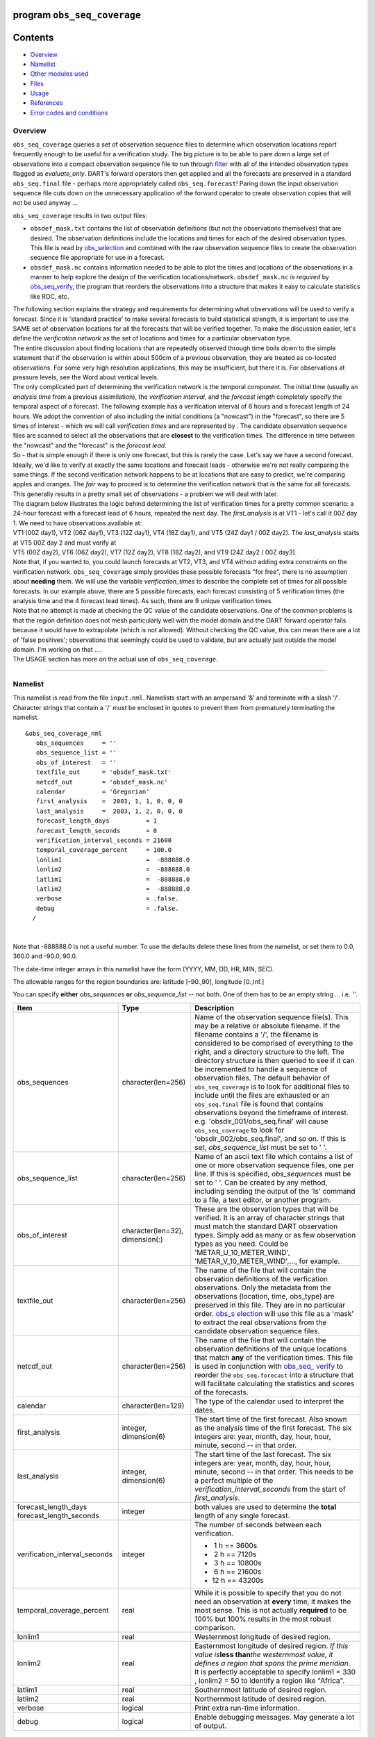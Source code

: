 program ``obs_seq_coverage``
============================

Contents
========

-  `Overview <#overview>`__
-  `Namelist <#namelist>`__
-  `Other modules used <#other_modules_used>`__
-  `Files <#files>`__
-  `Usage <#usage>`__
-  `References <#references>`__
-  `Error codes and conditions <#error_codes_and_conditions>`__

Overview
--------

``obs_seq_coverage`` queries a set of observation sequence files to determine which observation locations report
frequently enough to be useful for a verification study. The big picture is to be able to pare down a large set of
observations into a compact observation sequence file to run through
`filter </assimilation_code/programs/filter/filter.html>`__ with all of the intended observation types flagged as
*evaluate_only*. DART's forward operators then get applied and all the forecasts are preserved in a standard
``obs_seq.final`` file - perhaps more appropriately called ``obs_seq.forecast``! Paring down the input observation
sequence file cuts down on the unnecessary application of the forward operator to create observation copies that will
not be used anyway ...

|forecast evaluation schematic|

``obs_seq_coverage`` results in two output files:

-  ``obsdef_mask.txt`` contains the list of observation definitions (but not the observations themselves) that are
   desired. The observation definitions include the locations and times for each of the desired observation types. This
   file is read by `obs_selection </assimilation_code/programs/obs_selection/obs_selection.html>`__ and combined with
   the raw observation sequence files to create the observation sequence file appropriate for use in a forecast.
-  ``obsdef_mask.nc`` contains information needed to be able to plot the times and locations of the observations in a
   manner to help explore the design of the verification locations/network. ``obsdef_mask.nc`` is *required* by
   `obs_seq_verify </assimilation_code/programs/obs_seq_verify/obs_seq_verify.html>`__, the program that reorders the
   observations into a structure that makes it easy to calculate statistics like ROC, etc.

| The following section explains the strategy and requirements for determining what observations will be used to verify
  a forecast. Since it is 'standard practice' to make several forecasts to build statistical strength, it is important
  to use the SAME set of observation locations for all the forecasts that will be verified together. To make the
  discussion easier, let's define the *verification network* as the set of locations and times for a particular
  observation type.
| The entire discussion about finding locations that are repeatedly observed through time boils down to the simple
  statement that if the observation is within about 500cm of a previous observation, they are treated as co-located
  observations. For some very high resolution applications, this may be insufficient, but there it is. For observations
  at pressure levels, see the Word about vertical levels.
| The only complicated part of determining the verification network is the temporal component. The initial time (usually
  an *analysis time* from a previous assimilation), the *verification interval*, and the *forecast length* completely
  specify the temporal aspect of a forecast. The following example has a verification interval of 6 hours and a forecast
  length of 24 hours. We adopt the convention of also including the initial conditions (a "nowcast") in the "forecast",
  so there are 5 times of interest - which we will call *verification times* and are represented by |verification icon|.
  The candidate observation sequence files are scanned to select all the observations that are **closest** to the
  verification times. The difference in time between the "nowcast" and the "forecast" is the *forecast lead*.
| |simple forecast|
| So - that is simple enough if there is only one forecast, but this is rarely the case. Let's say we have a second
  forecast. Ideally, we'd like to verify at exactly the same locations and forecast leads - otherwise we're not really
  comparing the same things. If the second verification network happens to be at locations that are easy to predict,
  we're comparing apples and oranges. The *fair* way to proceed is to determine the verification network that is the
  same for all forecasts. This generally results in a pretty small set of observations - a problem we will deal with
  later.
| The diagram below illustrates the logic behind determining the list of verification times for a pretty common
  scenario: a 24-hour forecast with a forecast lead of 6 hours, repeated the next day. The *first_analysis* is at VT1 -
  let's call it 00Z day 1. We need to have observations available at:
| VT1 (00Z day1), VT2 (06Z day1), VT3 (12Z day1), VT4 (18Z day1), and VT5 (24Z day1 / 00Z day2). The *last_analysis*
  starts at VT5 00Z day 2 and must verify at
| VT5 (00Z day2), VT6 (06Z day2), VT7 (12Z day2), VT8 (18Z day2), and VT9 (24Z day2 / 00Z day3).
| |coverage timetable|
| Note that, if you wanted to, you could launch forecasts at VT2, VT3, and VT4 without adding extra constraints on the
  verification network. ``obs_seq_coverage`` simply provides these possible forecasts "for free", there is no assumption
  about **needing** them. We will use the variable *verification_times* to describe the complete set of times for all
  possible forecasts. In our example above, there are 5 possible forecasts, each forecast consisting of 5 verification
  times (the analysis time and the 4 forecast lead times). As such, there are 9 unique verification times.
| Note that no attempt is made at checking the QC value of the candidate observations. One of the common problems is
  that the region definition does not mesh particularly well with the model domain and the DART forward operator fails
  because it would have to extrapolate (which is not allowed). Without checking the QC value, this can mean there are a
  lot of 'false positives'; observations that seemingly could be used to validate, but are actually just outside the
  model domain. I'm working on that ....
| The USAGE section has more on the actual use of ``obs_seq_coverage``.

--------------

Namelist
--------

This namelist is read from the file ``input.nml``. Namelists start with an ampersand '&' and terminate with a slash '/'.
Character strings that contain a '/' must be enclosed in quotes to prevent them from prematurely terminating the
namelist.

::

   &obs_seq_coverage_nml
      obs_sequences     = ''
      obs_sequence_list = ''
      obs_of_interest   = ''
      textfile_out      = 'obsdef_mask.txt'
      netcdf_out        = 'obsdef_mask.nc'
      calendar          = 'Gregorian'
      first_analysis    =  2003, 1, 1, 0, 0, 0
      last_analysis     =  2003, 1, 2, 0, 0, 0
      forecast_length_days          = 1
      forecast_length_seconds       = 0
      verification_interval_seconds = 21600
      temporal_coverage_percent     = 100.0
      lonlim1                       =  -888888.0
      lonlim2                       =  -888888.0
      latlim1                       =  -888888.0
      latlim2                       =  -888888.0
      verbose                       = .false.
      debug                         = .false.
     /

| 

Note that -888888.0 is not a useful number. To use the defaults delete these lines from the namelist, or set them to
0.0, 360.0 and -90.0, 90.0.

The date-time integer arrays in this namelist have the form (YYYY, MM, DD, HR, MIN, SEC).

The allowable ranges for the region boundaries are: latitude [-90.,90], longitude [0.,Inf.]

You can specify **either** *obs_sequences* **or** *obs_sequence_list* -- not both. One of them has to be an empty string
... i.e. *''*.

.. container::

   +---------------------------------------+---------------------------------------+---------------------------------------+
   | Item                                  | Type                                  | Description                           |
   +=======================================+=======================================+=======================================+
   | obs_sequences                         | character(len=256)                    | Name of the observation sequence      |
   |                                       |                                       | file(s).                              |
   |                                       |                                       | This may be a relative or absolute    |
   |                                       |                                       | filename. If the filename contains a  |
   |                                       |                                       | '/', the filename is considered to be |
   |                                       |                                       | comprised of everything to the right, |
   |                                       |                                       | and a directory structure to the      |
   |                                       |                                       | left. The directory structure is then |
   |                                       |                                       | queried to see if it can be           |
   |                                       |                                       | incremented to handle a sequence of   |
   |                                       |                                       | observation files. The default        |
   |                                       |                                       | behavior of ``obs_seq_coverage`` is   |
   |                                       |                                       | to look for additional files to       |
   |                                       |                                       | include until the files are exhausted |
   |                                       |                                       | or an ``obs_seq.final`` file is found |
   |                                       |                                       | that contains observations beyond the |
   |                                       |                                       | timeframe of interest.                |
   |                                       |                                       | e.g. 'obsdir_001/obs_seq.final' will  |
   |                                       |                                       | cause ``obs_seq_coverage`` to look    |
   |                                       |                                       | for 'obsdir_002/obs_seq.final', and   |
   |                                       |                                       | so on.                                |
   |                                       |                                       | If this is set, *obs_sequence_list*   |
   |                                       |                                       | must be set to ' '.                   |
   +---------------------------------------+---------------------------------------+---------------------------------------+
   | obs_sequence_list                     | character(len=256)                    | Name of an ascii text file which      |
   |                                       |                                       | contains a list of one or more        |
   |                                       |                                       | observation sequence files, one per   |
   |                                       |                                       | line. If this is specified,           |
   |                                       |                                       | *obs_sequences* must be set to ' '.   |
   |                                       |                                       | Can be created by any method,         |
   |                                       |                                       | including sending the output of the   |
   |                                       |                                       | 'ls' command to a file, a text        |
   |                                       |                                       | editor, or another program.           |
   +---------------------------------------+---------------------------------------+---------------------------------------+
   | obs_of_interest                       | character(len=32), dimension(:)       | These are the observation types that  |
   |                                       |                                       | will be verified. It is an array of   |
   |                                       |                                       | character strings that must match the |
   |                                       |                                       | standard DART observation types.      |
   |                                       |                                       | Simply add as many or as few          |
   |                                       |                                       | observation types as you need. Could  |
   |                                       |                                       | be 'METAR_U_10_METER_WIND',           |
   |                                       |                                       | 'METAR_V_10_METER_WIND',..., for      |
   |                                       |                                       | example.                              |
   +---------------------------------------+---------------------------------------+---------------------------------------+
   | textfile_out                          | character(len=256)                    | The name of the file that will        |
   |                                       |                                       | contain the observation definitions   |
   |                                       |                                       | of the verfication observations. Only |
   |                                       |                                       | the metadata from the observations    |
   |                                       |                                       | (location, time, obs_type) are        |
   |                                       |                                       | preserved in this file. They are in   |
   |                                       |                                       | no particular order.                  |
   |                                       |                                       | `obs_s                                |
   |                                       |                                       | election </assimilation_code/programs |
   |                                       |                                       | /obs_selection/obs_selection.html>`__ |
   |                                       |                                       | will use this file as a 'mask' to     |
   |                                       |                                       | extract the real observations from    |
   |                                       |                                       | the candidate observation sequence    |
   |                                       |                                       | files.                                |
   +---------------------------------------+---------------------------------------+---------------------------------------+
   | netcdf_out                            | character(len=256)                    | The name of the file that will        |
   |                                       |                                       | contain the observation definitions   |
   |                                       |                                       | of the unique locations that match    |
   |                                       |                                       | **any** of the verification times.    |
   |                                       |                                       | This file is used in conjunction with |
   |                                       |                                       | `obs_seq_                             |
   |                                       |                                       | verify </assimilation_code/programs/o |
   |                                       |                                       | bs_seq_verify/obs_seq_verify.html>`__ |
   |                                       |                                       | to reorder the ``obs_seq.forecast``   |
   |                                       |                                       | into a structure that will facilitate |
   |                                       |                                       | calculating the statistics and scores |
   |                                       |                                       | of the forecasts.                     |
   +---------------------------------------+---------------------------------------+---------------------------------------+
   | calendar                              | character(len=129)                    | The type of the calendar used to      |
   |                                       |                                       | interpret the dates.                  |
   +---------------------------------------+---------------------------------------+---------------------------------------+
   | first_analysis                        | integer, dimension(6)                 | The start time of the first forecast. |
   |                                       |                                       | Also known as the analysis time of    |
   |                                       |                                       | the first forecast. The six integers  |
   |                                       |                                       | are: year, month, day, hour, hour,    |
   |                                       |                                       | minute, second -- in that order.      |
   +---------------------------------------+---------------------------------------+---------------------------------------+
   | last_analysis                         | integer, dimension(6)                 | The start time of the last forecast.  |
   |                                       |                                       | The six integers are: year, month,    |
   |                                       |                                       | day, hour, hour, minute, second -- in |
   |                                       |                                       | that order. This needs to be a        |
   |                                       |                                       | perfect multiple of the               |
   |                                       |                                       | *verification_interval_seconds* from  |
   |                                       |                                       | the start of *first_analysis*.        |
   +---------------------------------------+---------------------------------------+---------------------------------------+
   | forecast_length_days                  | integer                               | both values are used to determine the |
   | forecast_length_seconds               |                                       | **total** length of any single        |
   |                                       |                                       | forecast.                             |
   +---------------------------------------+---------------------------------------+---------------------------------------+
   | verification_interval_seconds         | integer                               | The number of seconds between each    |
   |                                       |                                       | verification.                         |
   |                                       |                                       |                                       |
   |                                       |                                       | -   1 h == 3600s                      |
   |                                       |                                       | -   2 h == 7120s                      |
   |                                       |                                       | -   3 h == 10800s                     |
   |                                       |                                       | -   6 h == 21600s                     |
   |                                       |                                       | -  12 h == 43200s                     |
   +---------------------------------------+---------------------------------------+---------------------------------------+
   | temporal_coverage_percent             | real                                  | While it is possible to specify that  |
   |                                       |                                       | you do not need an observation at     |
   |                                       |                                       | **every** time, it makes the most     |
   |                                       |                                       | sense. This is not actually           |
   |                                       |                                       | **required** to be 100% but 100%      |
   |                                       |                                       | results in the most robust            |
   |                                       |                                       | comparison.                           |
   +---------------------------------------+---------------------------------------+---------------------------------------+
   | lonlim1                               | real                                  | Westernmost longitude of desired      |
   |                                       |                                       | region.                               |
   +---------------------------------------+---------------------------------------+---------------------------------------+
   | lonlim2                               | real                                  | Easternmost longitude of desired      |
   |                                       |                                       | region. *If this value is*\ **less    |
   |                                       |                                       | than**\ *the westernmost value, it    |
   |                                       |                                       | defines a region that spans the prime |
   |                                       |                                       | meridian.* It is perfectly acceptable |
   |                                       |                                       | to specify lonlim1 = 330 , lonlim2 =  |
   |                                       |                                       | 50 to identify a region like          |
   |                                       |                                       | "Africa".                             |
   +---------------------------------------+---------------------------------------+---------------------------------------+
   | latlim1                               | real                                  | Southernmost latitude of desired      |
   |                                       |                                       | region.                               |
   +---------------------------------------+---------------------------------------+---------------------------------------+
   | latlim2                               | real                                  | Northernmost latitude of desired      |
   |                                       |                                       | region.                               |
   +---------------------------------------+---------------------------------------+---------------------------------------+
   | verbose                               | logical                               | Print extra run-time information.     |
   +---------------------------------------+---------------------------------------+---------------------------------------+
   | debug                                 | logical                               | Enable debugging messages. May        |
   |                                       |                                       | generate a lot of output.             |
   +---------------------------------------+---------------------------------------+---------------------------------------+

| 

For example:

::

   &obs_seq_coverage_nml
      obs_sequences     = ''
      obs_sequence_list = 'obs_coverage_list.txt'
      obs_of_interest   = 'METAR_U_10_METER_WIND',
                          'METAR_V_10_METER_WIND'
      textfile_out      = 'obsdef_mask.txt'
      netcdf_out        = 'obsdef_mask.nc'
      calendar          = 'Gregorian'
      first_analysis    =  2003, 1, 1, 0, 0, 0
      last_analysis     =  2003, 1, 2, 0, 0, 0
      forecast_length_days          = 1
      forecast_length_seconds       = 0
      verification_interval_seconds = 21600
      temporal_coverage_percent     = 100.0
      lonlim1    =    0.0
      lonlim2    =  360.0
      latlim1    =  -90.0
      latlim2    =   90.0
      verbose    = .false.
      /

| 

--------------

.. _other_modules_used:

Other modules used
------------------

::

   assim_model_mod
   types_mod
   location_mod
   model_mod
   null_mpi_utilities_mod
   obs_def_mod
   obs_kind_mod
   obs_sequence_mod
   random_seq_mod
   time_manager_mod
   utilities_mod

--------------

Files
-----

-  ``input.nml`` is used for *obs_seq_coverage_nml*
-  A text file containing the metadata for the observations to be used for forecast evaluation is created. This file is
   subsequently required by `obs_selection </assimilation_code/programs/obs_selection/obs_selection.html>`__ to subset
   the set of input observation sequence files into a single observation sequence file (``obs_seq.evaluate``) for the
   forecast step.
   (``obsdef_mask.txt`` is the default name)
-  A netCDF file containing the metadata for a much larger set of observations that may be used is created. This file is
   subsequently required by `obs_seq_coverage </assimilation_code/programs/obs_seq_coverage/obs_seq_coverage.html>`__ to
   define the desired times and locations for the verification.
   (``obsdef_mask.nc`` is the default name)

--------------

Usage
-----

| ``obs_seq_coverage`` is built in .../DART/models/*your_model*/work, in the same way as the other DART components.
| There is no requirement on the reporting time/frequence of the candidate voxels. Once the verification times have been
  defined, the observation **closest in time** to the verification time is selected, the others are ignored. Only
  observations within half the verification interval are eligible to be considered "close".
| **A word about vertical levels.** If the desired observation type has UNDEFINED or SURFACE for the vertical coordinate
  system, there is no concern about trying to match the vertical. If the desired observation types use PRESSURE; the
  following 14 levels are used as the standard levels: 1000, 925, 850, 700, 500, 400, 300, 250, 200, 150, 100, 70, 50,
  10 (all hPa). **No other vertical coordinate system is supported.**

Example: a single 48-hour forecast that is evaluated every 6 hours
~~~~~~~~~~~~~~~~~~~~~~~~~~~~~~~~~~~~~~~~~~~~~~~~~~~~~~~~~~~~~~~~~~

| |Example 1|
| In this example, we are generating an ``obsdef_mask.txt`` file for a single forecast. All the required input
  observation sequence filenames will be contained in a file referenced by the *obs_sequence_list* variable. We'll also
  restrict the observations to a specific rectangular (in Lat/Lon) region at a particular level. It is convenient to
  turn on the verbose option the first time to get a feel for the logic. Here are the namelist settings if you want to
  verify the METAR_U_10_METER_WIND and METAR_V_10_METER_WIND observations over the entire globe every 6 hours for 2 days
  starting 18Z 8 Jun 2008:

.. container:: routine

   ::

      &obs_seq_coverage_nml
         obs_sequences      = ''
         obs_sequence_list  = 'obs_file_list.txt'
         obs_of_interest    = 'METAR_U_10_METER_WIND',
                              'METAR_V_10_METER_WIND'
         textfile_out       = 'obsdef_mask.txt'
         netcdf_out         = 'obsdef_mask.nc'
         calendar           = 'Gregorian'
         first_analysis     =  2008, 6, 8, 18, 0, 0 
         last_analysis      =  2008, 6, 8, 18, 0, 0 
         forecast_length_days          = 2
         forecast_length_seconds       = 0
         verification_interval_seconds = 21600
         temporal_coverage_percent     = 100.0
         lonlim1            =    0.0
         lonlim2            =  360.0
         latlim1            =  -90.0
         latlim2            =   90.0
         verbose            = .true.
         /

The first step is to create a file containing the list of observation sequence files you want to use. This can be done
with the unix command 'ls' with the -1 option (that's a number one) to put one file per line, particularly if the files
are organized in a nice fashion. If your observation sequence are organized like this:

::

   /Exp1/Dir20080101/obs_seq.final
   /Exp1/Dir20080102/obs_seq.final
   /Exp1/Dir20080103/obs_seq.final
   ...
   /Exp1/Dir20081231/obs_seq.final

then

.. container:: unix

   ls -1 /Exp1/Dir*/obs_seq.final > obs_file_list.txt

creates the desired file. Then, simply run ``obs_seq_coverage`` - you may want to save the run-time output to a file. It
is convenient to turn on the verbose option the first time. Here is a portion of the run-time output:

.. container:: unix

   ::

      [thoar@mirage2 work]$ ./obs_seq_coverage | & tee my.log
       Starting program obs_seq_coverage
       Initializing the utilities module.
       Trying to log to unit           10
       Trying to open file dart_log.out
       
       --------------------------------------
       Starting ... at YYYY MM DD HH MM SS = 
                       2011  2 22 13 15  2
       Program obs_seq_coverage
       --------------------------------------
       
       set_nml_output Echo NML values to log file only
       Trying to open namelist log dart_log.nml
       location_mod: Ignoring vertical when computing distances; horizontal only
       ------------------------------------------------------
       
       
       -------------- ASSIMILATE_THESE_OBS_TYPES --------------
       RADIOSONDE_TEMPERATURE
       RADIOSONDE_U_WIND_COMPONENT
       RADIOSONDE_V_WIND_COMPONENT
       SAT_U_WIND_COMPONENT
       SAT_V_WIND_COMPONENT
       -------------- EVALUATE_THESE_OBS_TYPES --------------
       RADIOSONDE_SPECIFIC_HUMIDITY
       ------------------------------------------------------
       
       METAR_U_10_METER_WIND is type           36
       METAR_V_10_METER_WIND is type           37
       
       There are            9  verification times per forecast.
       There are            1  supported forecasts.
       There are            9  total times we need observations.
       
       At least           9  observations times are required at:
       verification #            1 at 2008 Jun 08 18:00:00
       verification #            2 at 2008 Jun 09 00:00:00
       verification #            3 at 2008 Jun 09 06:00:00
       verification #            4 at 2008 Jun 09 12:00:00
       verification #            5 at 2008 Jun 09 18:00:00
       verification #            6 at 2008 Jun 10 00:00:00
       verification #            7 at 2008 Jun 10 06:00:00
       verification #            8 at 2008 Jun 10 12:00:00
       verification #            9 at 2008 Jun 10 18:00:00
       
       obs_seq_coverage  opening obs_seq.final.2008060818
       QC index           1  NCEP QC index
       QC index           2  DART quality control
       
      First observation time day=148812, sec=64380
      First observation date 2008 Jun 08 17:53:00
       Processing obs        10000  of        84691
       Processing obs        20000  of        84691
       Processing obs        30000  of        84691
       Processing obs        40000  of        84691
       Processing obs        50000  of        84691
       Processing obs        60000  of        84691
       Processing obs        70000  of        84691
       Processing obs        80000  of        84691
       obs_seq_coverage  doneDONEdoneDONE does not exist. Finishing up.
       
       There were          442  voxels matching the input criterion.
      ...

Discussion
^^^^^^^^^^

| Note that the values of ``ASSIMILATE_THESE_OBS_TYPES`` and ``EVALUATE_THESE_OBS_TYPES`` are completely irrelevant -
  since we're not actually doing an assimilation. The **BIG** difference between the two output files is that
  ``obsdef_mask.txt`` contains the metadata for just the matching observations while ``obsdef_mask.nc`` contains the
  metadata for all candidate locations as well as a lot of information about the desired verification times. It is
  possible to explore ``obsdef_mask.nc`` to review the selection criteria to include observations/"voxels" that do not
  perfectly match the original selection criteria.
| Now that you have the ``obsdef_mask.nc``, you can explore it with
  `ncdump <http://www.unidata.ucar.edu/software/netcdf/old_docs/docs_4_1/netcdf/ncdump.html>`__.

.. container:: unix

   ::

      netcdf obsdef_mask {
      dimensions:
              voxel = UNLIMITED ; // (512 currently)
              time = 9 ;
              analysisT = 1 ;
              forecast_lead = 9 ;
              nlevels = 14 ;
              linelen = 256 ;
              nlines = 446 ;
              stringlength = 32 ;
              location = 3 ;
      variables:
              int voxel(voxel) ;
                      voxel:long_name = "desired voxel flag" ;
                      voxel:description = "1 == good voxel" ;
              double time(time) ;
                      time:long_name = "verification time" ;
                      time:units = "days since 1601-1-1" ;
                      time:calendar = "GREGORIAN" ;
              double analysisT(analysisT) ;
                      analysisT:long_name = "analysis (start) time of each forecast" ;
                      analysisT:units = "days since 1601-1-1" ;
                      analysisT:calendar = "GREGORIAN" ;
              int forecast_lead(forecast_lead) ;
                      forecast_lead:long_name = "current forecast length" ;
                      forecast_lead:units = "seconds" ;
              double verification_times(analysisT, forecast_lead) ;
                      verification_times:long_name = "verification times during each forecast run" ;
                      verification_times:units = "days since 1601-1-1" ;
                      verification_times:calendar = "GREGORIAN" ;
                      verification_times:rows = "each forecast" ;
                      verification_times:cols = "each verification time" ;
              float mandatory_level(nlevels) ;
                      mandatory_level:long_name = "mandatory pressure levels" ;
                      mandatory_level:units = "Pa" ;
              char namelist(nlines, linelen) ;
                      namelist:long_name = "input.nml contents" ;
              char obs_type(voxel, stringlength) ;
                      obs_type:long_name = "observation type string at this voxel" ;
              double location(voxel, location) ;
                      location:description = "location coordinates" ;
                      location:location_type = "loc3Dsphere" ;
                      location:long_name = "threed sphere locations: lon, lat, vertical" ;
                      location:storage_order = "Lon Lat Vertical" ;
                      location:units = "degrees degrees which_vert" ;
              int which_vert(voxel) ;
                      which_vert:long_name = "vertical coordinate system code" ;
                      which_vert:VERTISUNDEF = -2 ;
                      which_vert:VERTISSURFACE = -1 ;
                      which_vert:VERTISLEVEL = 1 ;
                      which_vert:VERTISPRESSURE = 2 ;
                      which_vert:VERTISHEIGHT = 3 ;
                      which_vert:VERTISSCALEHEIGHT = 4 ;
              int ntimes(voxel) ;
                      ntimes:long_name = "number of observation times at this voxel" ;
              double first_time(voxel) ;
                      first_time:long_name = "first valid observation time at this voxel" ;
                      first_time:units = "days since 1601-1-1" ;
                      first_time:calendar = "GREGORIAN" ;
              double last_time(voxel) ;
                      last_time:long_name = "last valid observation time at this voxel" ;
                      last_time:units = "days since 1601-1-1" ;
                      last_time:calendar = "GREGORIAN" ;
              double ReportTime(voxel, time) ;
                      ReportTime:long_name = "time of observation" ;
                      ReportTime:units = "days since 1601-1-1" ;
                      ReportTime:calendar = "GREGORIAN" ;
                      ReportTime:missing_value = 0. ;
                      ReportTime:_FillValue = 0. ;

      // global attributes:
                      :creation_date = "YYYY MM DD HH MM SS = 2011 03 01 09 28 40" ;
                      :obs_seq_coverage_source = "$URL$" ;
                      :obs_seq_coverage_revision = "$Revision$" ;
                      :obs_seq_coverage_revdate = "$Date$" ;
                      :min_steps_required = 9 ;
                      :forecast_length_days = 2 ;
                      :forecast_length_seconds = 0 ;
                      :verification_interval_seconds = 21600 ;
                      :obs_of_interest_001 = "METAR_U_10_METER_WIND" ;
                      :obs_of_interest_002 = "METAR_V_10_METER_WIND" ;
                      :obs_seq_file_001 = "obs_seq.final.2008060818" ;
      data:

       time = 148812.75, 148813, 148813.25, 148813.5, 148813.75, 148814, 148814.25, 
          148814.5, 148814.75 ;

       forecast_lead = 0, 21600, 43200, 64800, 86400, 108000, 129600, 151200, 172800 ;
      }

| The first thing to note is that there are more voxels (512) than reported during the run-time output (442). Typically,
  there will be many more voxels in the netCDF file than will meet the selection criteria - but this is just an example.
  Some of the voxels in the netCDF file do not meet the selection criteria - meaning they do not have observations at
  all 9 required times. Furthermore, there are 512 locations for ALL of the desired observation types. In keeping with
  the DART philosophy of scalar observations, each observation type gets a separate voxel. There are **not** 512
  METAR_U_10_METER_WIND observations and 512 METAR_V_10_METER_WIND observations. There are N METAR_U_10_METER_WIND
  observations and M METAR_V_10_METER_WIND observations where N+M = 512. And only 442 of them have observations at all
  the times required for the verification. Dump the *obs_type* variable to see what voxel has what observation type.
| The *voxel* variable is fundamentally a flag that indicates if the station has all of the desired verification times.
  Combine that information with the *obs_type* and *location* to determine where your verifications of any particular
  observation type will take place.
| Now that you have the ``obsdef_mask.txt``, you can run
  `obs_selection </assimilation_code/programs/obs_selection/obs_selection.html>`__ to subset the observation sequence
  files into one compact file to use in your ensemble forecast.

--------------

References
----------

-  none - but this seems like a good place to start: `The Centre for Australian Weather and Climate Research - Forecast
   Verification Issues, Methods and FAQ <http://www.cawcr.gov.au/projects/verification/>`__

--------------

.. _error_codes_and_conditions:

Error codes and conditions
--------------------------

.. container:: errors

   Routine

Message

Comment

obs_seq_coverage

'namelist: temporal_coverage_percent (xxxx) must be == 100.0 for now.)'

it is required that ALL verification times be present for all forecasts

obs_seq_coverage

'specify "obs_sequences" or "obs_sequence_list"'

one of these namelist variables MUST be an empty string

obs_seq_coverage

'xxxxxx ' is not a known observation type.'

one of the *obs_of_interest* namelist entries specifies an observation type that is not supported. Perhaps you need to
rerun ``preprocess`` with support for the observation, or perhaps it is spelled incorrectly. All DART observation types
are strictly uppercase.

obs_seq_coverage

'need at least 1 qc and 1 observation copy'

an observation sequence does not have all the metadata necessary. Cannot use "``obs_seq.in``"-class sequences.

obs_seq_coverage

'num_copies ##### does not match #####'

ALL observation sequences must contain the same 'copy' information. At some point it may be possible to mix
"``obs_seq.out``"-class sequences with "``obs_seq.final``"-class sequences, but this seems like it can wait.

obs_seq_coverage

'No location had at least ### reporting times.'

The input selection criteria did not result in any locations that had observations at all of the required verification
times.

set_required_times

'namelist: forecast length is not a multiple of the verification interval'

The namelist settings for *forecast_length_[days,seconds]* and *verification_interval_seconds* do not make sense. Refer
to the forecast time diagram.

set_required_times

'namelist: last analysis time is not a multiple of the verification interval'

The namelist settings for *first_analysis* and *last_analysis* are not separated by a multiple of
*verification_interval_seconds*. Refer to the forecast time diagram.

.. |forecast evaluation schematic| image:: ../../../docs/images/forecasting_diagram.png
   :width: 90.0%
.. |verification icon| image:: ../../../docs/images/verification_time_icon.png
   :width: 3.0%
.. |simple forecast| image:: ../../../docs/images/simple_forecast.png
   :width: 60.0%
.. |coverage timetable| image:: ../../../docs/images/obs_seq_coverage_diagram.png
   :width: 100.0%
.. |Example 1| image:: ../../../docs/images/verification_48hrX6hr.png
   :width: 75.0%
